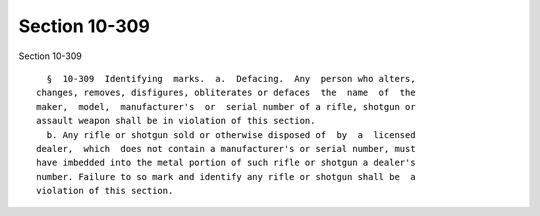Section 10-309
==============

Section 10-309 ::    
        
     
        §  10-309  Identifying  marks.  a.  Defacing.  Any  person who alters,
      changes, removes, disfigures, obliterates or defaces  the  name  of  the
      maker,  model,  manufacturer's  or  serial number of a rifle, shotgun or
      assault weapon shall be in violation of this section.
        b. Any rifle or shotgun sold or otherwise disposed of  by  a  licensed
      dealer,  which  does not contain a manufacturer's or serial number, must
      have imbedded into the metal portion of such rifle or shotgun a dealer's
      number. Failure to so mark and identify any rifle or shotgun shall be  a
      violation of this section.
    
    
    
    
    
    
    
